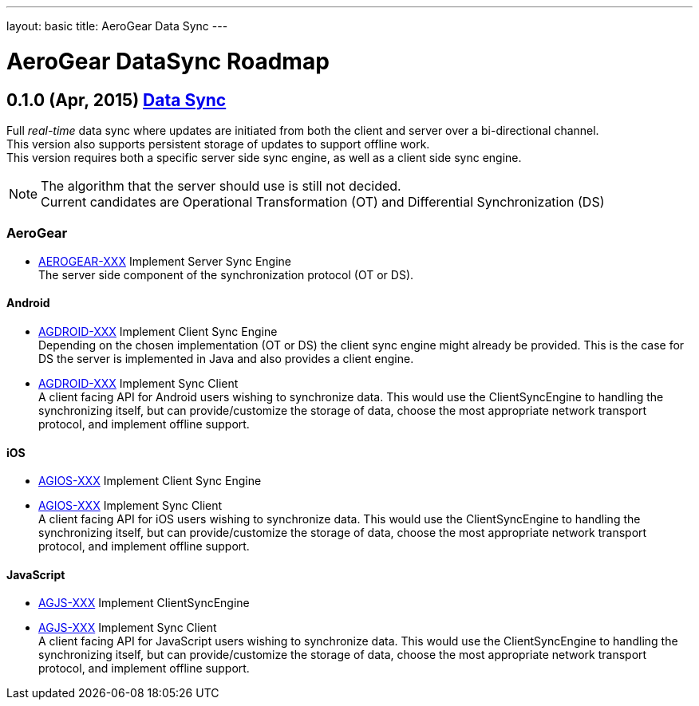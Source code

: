 ---
layout: basic
title: AeroGear Data Sync
---

AeroGear DataSync Roadmap
=========================
:Author: Daniel Bevenius

0.1.0 (Apr, 2015) link:https://issues.jboss.org/browse/AEROGEAR-1374[Data Sync]
-------------------------------------------------------------------------------
Full _real-time_ data sync where updates are initiated from both the client and server over a bi-directional channel. + 
This version also supports persistent storage of updates to support offline work. + 
This version requires both a specific server side sync engine, as well as a client side sync engine. + 

[NOTE]
============================
The algorithm that the server should use is still not decided. +
Current candidates are Operational Transformation (OT) and Differential Synchronization (DS)
============================

AeroGear
~~~~~~~~
* link:https://issues.jboss.org/browse/AEROGEAR-XXX[AEROGEAR-XXX] Implement Server Sync Engine + 
The server side component of the synchronization protocol (OT or DS).

Android
^^^^^^^

* link:https://issues.jboss.org/browse/AGDROID-XXX[AGDROID-XXX] Implement Client Sync Engine + 
Depending on the chosen implementation (OT or DS) the client sync engine might already be provided. This
is the case for DS the server is implemented in Java and also provides a client engine. 

* link:https://issues.jboss.org/browse/AGDROID-XXX[AGDROID-XXX] Implement Sync Client + 
A client facing API for Android users wishing to synchronize data. This would use the ClientSyncEngine to
handling the synchronizing itself, but can provide/customize the storage of data, choose the most appropriate network transport
protocol, and implement offline support.

iOS
^^^

* link:https://issues.jboss.org/browse/AGIOS-XXX[AGIOS-XXX] Implement Client Sync Engine + 

* link:https://issues.jboss.org/browse/AGIOS-XXX[AGIOS-XXX] Implement Sync Client + 
A client facing API for iOS users wishing to synchronize data. This would use the ClientSyncEngine to 
handling the synchronizing itself, but can provide/customize the storage of data, choose the most appropriate network transport
protocol, and implement offline support.

JavaScript
^^^^^^^^^^

* link:https://issues.jboss.org/browse/AGJS-XXX[AGJS-XXX] Implement ClientSyncEngine +

* link:https://issues.jboss.org/browse/AGJS-XXX[AGJS-XXX] Implement Sync Client + 
A client facing API for JavaScript users wishing to synchronize data. This would use the ClientSyncEngine to 
handling the synchronizing itself, but can provide/customize the storage of data, choose the most appropriate network transport
protocol, and implement offline support.
